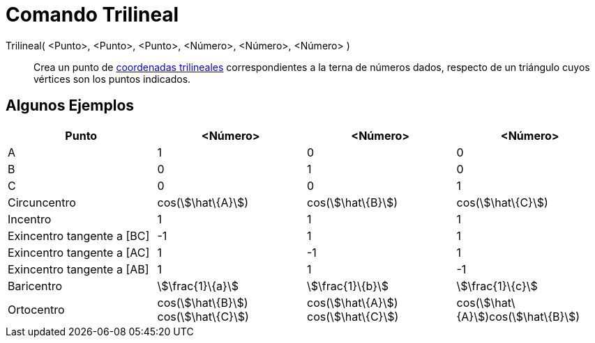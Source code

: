 = Comando Trilineal
:page-en: commands/Trilinear
ifdef::env-github[:imagesdir: /es/modules/ROOT/assets/images]

Trilineal( <Punto>, <Punto>, <Punto>, <Número>, <Número>, <Número> )::
  Crea un punto de http://en.wikipedia.org/wiki/Trilinear_coordinates[coordenadas trilineales] correspondientes a la
  terna de números dados, respecto de un triángulo cuyos vértices son los puntos indicados.

== Algunos Ejemplos

[cols=",,,",options="header",]
|===
|Punto |<Número> |<Número> |<Número>
|A |1 |0 |0

|B |0 |1 |0

|C |0 |0 |1

|Circuncentro |cos(stem:[\hat\{A}]) |cos(stem:[\hat\{B}]) |cos(stem:[\hat\{C}])

|Incentro |1 |1 |1

|Exincentro tangente a [BC] |-1 |1 |1

|Exincentro tangente a [AC] |1 |-1 |1

|Exincentro tangente a [AB] |1 |1 |-1

|Baricentro |stem:[\frac{1}\{a}] |stem:[\frac{1}\{b}] |stem:[\frac{1}\{c}]

|Ortocentro |cos(stem:[\hat\{B}]) cos(stem:[\hat\{C}]) |cos(stem:[\hat\{A}]) cos(stem:[\hat\{C}])
|cos(stem:[\hat\{A}])cos(stem:[\hat\{B}])
|===
